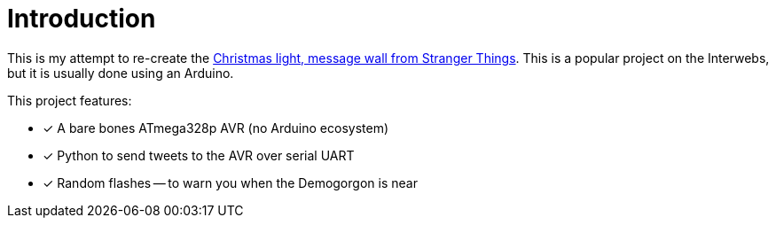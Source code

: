 = Introduction

This is my attempt to re-create the
https://twitter.com/stranger_things/status/898307224979742720[Christmas
light, message wall from Stranger Things]. This is a popular project
on the Interwebs, but it is usually done using an Arduino.

This project features:

* [x] A bare bones ATmega328p AVR (no Arduino ecosystem)
* [x] Python to send tweets to the AVR over serial UART
* [x] Random flashes -- to warn you when the Demogorgon is near
